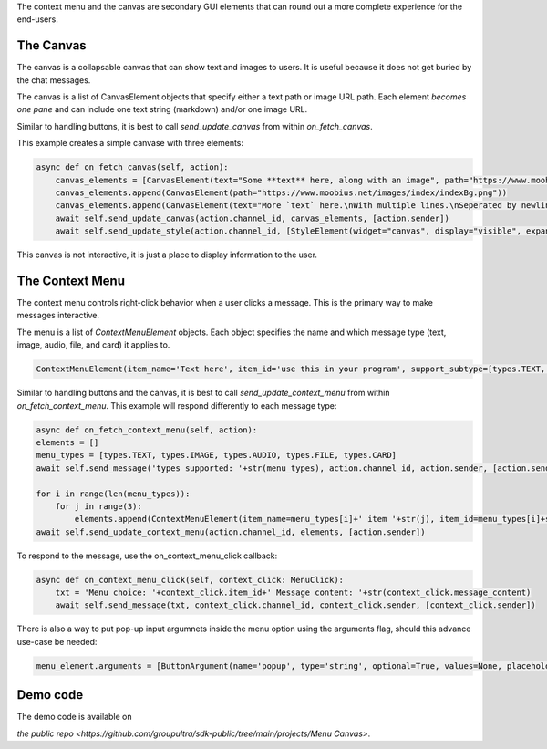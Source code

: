 .. _menu-canvas-tut:

The context menu and the canvas are secondary GUI elements that can round out a more complete experience for the end-users.

The Canvas
===================================================================================

The canvas is a collapsable canvas that can show text and images to users. It is useful because it does not
get buried by the chat messages.


The canvas is a list of CanvasElement objects that specify either a text path or image URL path. Each element *becomes one pane* and can include one text string (markdown) and/or one image URL.

Similar to handling buttons, it is best to call `send_update_canvas` from within `on_fetch_canvas`.

This example creates a simple canvase with three elements:

.. code-block:: Python

    async def on_fetch_canvas(self, action):
        canvas_elements = [CanvasElement(text="Some **text** here, along with an image", path="https://www.moobius.net/images/index/indexH2.png")]
        canvas_elements.append(CanvasElement(path="https://www.moobius.net/images/index/indexBg.png"))
        canvas_elements.append(CanvasElement(text="More `text` here.\nWith multiple lines.\nSeperated by newlines."))
        await self.send_update_canvas(action.channel_id, canvas_elements, [action.sender])
        await self.send_update_style(action.channel_id, [StyleElement(widget="canvas", display="visible", expand=True)], [action.sender])

This canvas is not interactive, it is just a place to display information to the user.

The Context Menu
===================================================================================

The context menu controls right-click behavior when a user clicks a message. This is the primary way to
make messages interactive.

The menu is a list of `ContextMenuElement` objects. Each object specifies the name and which message type (text, image, audio, file, and card) it applies to.

.. code-block:: Python

    ContextMenuElement(item_name='Text here', item_id='use this in your program', support_subtype=[types.TEXT, types.IMAGE, etc])

Similar to handling buttons and the canvas, it is best to call `send_update_context_menu` from within `on_fetch_context_menu`.
This example will respond differently to each message type:

.. code-block:: Python

    async def on_fetch_context_menu(self, action):
    elements = []
    menu_types = [types.TEXT, types.IMAGE, types.AUDIO, types.FILE, types.CARD]
    await self.send_message('types supported: '+str(menu_types), action.channel_id, action.sender, [action.sender])

    for i in range(len(menu_types)):
        for j in range(3):
            elements.append(ContextMenuElement(item_name=menu_types[i]+' item '+str(j), item_id=menu_types[i]+str(j), support_subtype=[menu_types[i]]))
    await self.send_update_context_menu(action.channel_id, elements, [action.sender])

To respond to the message, use the on_context_menu_click callback:

.. code-block:: Python

    async def on_context_menu_click(self, context_click: MenuClick):
        txt = 'Menu choice: '+context_click.item_id+' Message content: '+str(context_click.message_content)
        await self.send_message(txt, context_click.channel_id, context_click.sender, [context_click.sender])

There is also a way to put pop-up input argumnets inside the menu option using the arguments flag, should this advance use-case be needed:

.. code-block:: Python

    menu_element.arguments = [ButtonArgument(name='popup', type='string', optional=True, values=None, placeholder='Write the input as a string.')]


Demo code
================================
The demo code is available on

`the public repo <https://github.com/groupultra/sdk-public/tree/main/projects/Menu Canvas>`.
